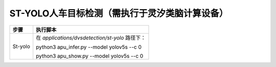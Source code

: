 ST-YOLO人车目标检测（需执行于灵汐类脑计算设备）
~~~~~~~~~~~~~~~~~~~~~~~~~~~~~~~~~~~~~~~~~~~~~~~~~~~~~~~~~~~~~~~~~~~~~~~~~~~~~~~~

+--------------+-------------------------------------------------------+
| 步骤         | 执行脚本                                              |
+==============+=======================================================+
| St-yolo      | 在 *applications/dvsdetection/st-yolo* 路径下：       |
|              |                                                       |
|              | python3 apu_infer.py \-\-model yolov5s \-\-c 0        |
|              |                                                       |
|              | python3 apu_show.py \-\-model yolov5s \-\-c 0         |
+--------------+-------------------------------------------------------+